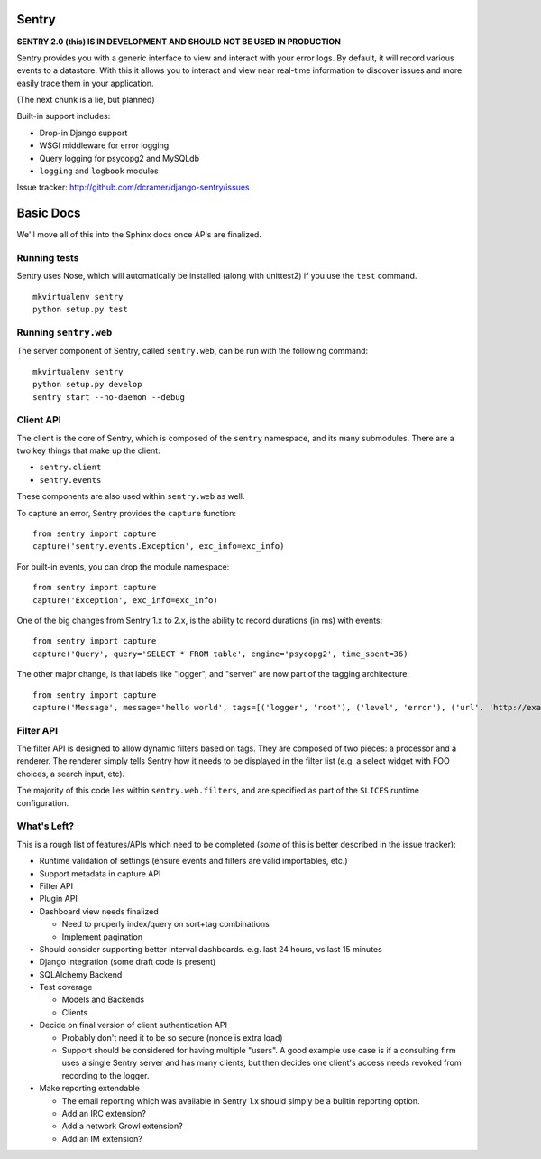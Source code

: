 ======
Sentry
======

**SENTRY 2.0 (this) IS IN DEVELOPMENT AND SHOULD NOT BE USED IN PRODUCTION**

Sentry provides you with a generic interface to view and interact with your error logs. By
default, it will record various events to a datastore. With this
it allows you to interact and view near real-time information to discover issues and more
easily trace them in your application.

(The next chunk is a lie, but planned)

Built-in support includes:

- Drop-in Django support
- WSGI middleware for error logging
- Query logging for psycopg2 and MySQLdb
- ``logging`` and ``logbook`` modules

Issue tracker: http://github.com/dcramer/django-sentry/issues

==========
Basic Docs
==========

We'll move all of this into the Sphinx docs once APIs are finalized.

-------------
Running tests
-------------

Sentry uses Nose, which will automatically be installed (along with unittest2) if you use
the ``test`` command.

::

    mkvirtualenv sentry
    python setup.py test

----------------------
Running ``sentry.web``
----------------------

The server component of Sentry, called ``sentry.web``, can be run with the following command:

::

    mkvirtualenv sentry
    python setup.py develop
    sentry start --no-daemon --debug

----------
Client API
----------

The client is the core of Sentry, which is composed of the ``sentry`` namespace, and its many
submodules. There are a two key things that make up the client:

* ``sentry.client``
* ``sentry.events``

These components are also used within ``sentry.web`` as well.

To capture an error, Sentry provides the ``capture`` function:

::

    from sentry import capture
    capture('sentry.events.Exception', exc_info=exc_info)

For built-in events, you can drop the module namespace:

::

    from sentry import capture
    capture('Exception', exc_info=exc_info)

One of the big changes from Sentry 1.x to 2.x, is the ability to record durations (in ms) with events:

::

    from sentry import capture
    capture('Query', query='SELECT * FROM table', engine='psycopg2', time_spent=36)

The other major change, is that labels like "logger", and "server" are now part of the tagging architecture:

::

    from sentry import capture
    capture('Message', message='hello world', tags=[('logger', 'root'), ('level', 'error'), ('url', 'http://example.com')])

----------
Filter API
----------

The filter API is designed to allow dynamic filters based on tags. They are composed of two pieces: a processor and a renderer. The renderer simply tells Sentry how it needs to be displayed in the filter list (e.g. a select widget with FOO choices, a search input, etc). 

The majority of this code lies within ``sentry.web.filters``, and are specified as part of the ``SLICES`` runtime configuration.

------------
What's Left?
------------

This is a rough list of features/APIs which need to be completed (*some* of this is better described in the issue tracker):

* Runtime validation of settings (ensure events and filters are valid importables, etc.)

* Support metadata in capture API

* Filter API

* Plugin API

* Dashboard view needs finalized

  * Need to properly index/query on sort+tag combinations

  * Implement pagination

* Should consider supporting better interval dashboards. e.g. last 24 hours, vs last 15 minutes

* Django Integration (some draft code is present)

* SQLAlchemy Backend

* Test coverage

  * Models and Backends
  
  * Clients

* Decide on final version of client authentication API

  * Probably don't need it to be so secure (nonce is extra load)

  * Support should be considered for having multiple "users". A good example use case is if a consulting firm uses a single
    Sentry server and has many clients, but then decides one client's access needs revoked from recording to the logger.

* Make reporting extendable

  * The email reporting which was available in Sentry 1.x should simply be a builtin reporting option.

  * Add an IRC extension?

  * Add a network Growl extension?

  * Add an IM extension?